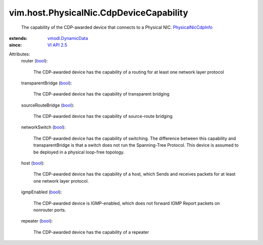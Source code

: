 .. _bool: https://docs.python.org/2/library/stdtypes.html

.. _VI API 2.5: ../../../vim/version.rst#vimversionversion2

.. _vmodl.DynamicData: ../../../vmodl/DynamicData.rst

.. _PhysicalNicCdpInfo: ../../../vim/host/PhysicalNic/CdpInfo.rst


vim.host.PhysicalNic.CdpDeviceCapability
========================================
  The capability of the CDP-awarded device that connects to a Physical NIC. `PhysicalNicCdpInfo`_
:extends: vmodl.DynamicData_
:since: `VI API 2.5`_

Attributes:
    router (`bool`_):

       The CDP-awarded device has the capability of a routing for at least one network layer protocol
    transparentBridge (`bool`_):

       The CDP-awarded device has the capability of transparent bridging
    sourceRouteBridge (`bool`_):

       The CDP-awarded device has the capability of source-route bridging
    networkSwitch (`bool`_):

       The CDP-awarded device has the capability of switching. The difference between this capability and transparentBridge is that a switch does not run the Spanning-Tree Protocol. This device is assumed to be deployed in a physical loop-free topology.
    host (`bool`_):

       The CDP-awarded device has the capability of a host, which Sends and receives packets for at least one network layer protocol.
    igmpEnabled (`bool`_):

       The CDP-awarded device is IGMP-enabled, which does not forward IGMP Report packets on nonrouter ports.
    repeater (`bool`_):

       The CDP-awarded device has the capability of a repeater
